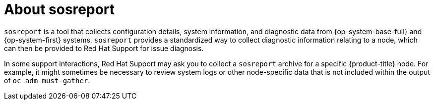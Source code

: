 // Module included in the following assemblies:
//
// * support/gathering-cluster-data.adoc

[id="about-sosreport_{context}"]
= About sosreport

`sosreport` is a tool that collects configuration details, system information, and diagnostic data from {op-system-base-full} and {op-system-first} systems. `sosreport` provides a standardized way to collect diagnostic information relating to a node, which can then be provided to Red Hat Support for issue diagnosis.

In some support interactions, Red Hat Support may ask you to collect a `sosreport` archive for a specific {product-title} node. For example, it might sometimes be necessary to review system logs or other node-specific data that is not included within the output of `oc adm must-gather`.
